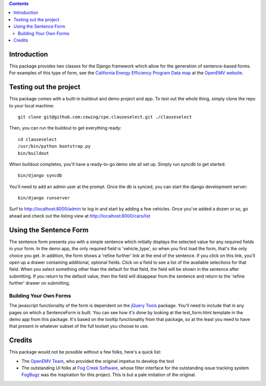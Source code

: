 .. contents::

Introduction
============

This package provides two classes for the Django framework which allow for the
generation of sentence-based forms. For examples of this type of form, see the
`California Energy Efficiency Program Data map`_ at the `OpenEMV website`_.

.. _California Energy Efficiency Program Data map: http://open-emv.com/data
.. _OpenEMV website: http://open-emv.com

Testing out the project
=======================

This package comes with a built-in buildout and demo project and app. To test
out the whole thing, simply clone the repo to your local machine::

    git clone git@github.com:cewing/cpe.clauseselect.git ./clauseselect

Then, you can run the buildout to get everything ready::

    cd clauseselect
    /usr/bin/python bootstrap.py
    bin/buildout

When buildout completes, you'll have a ready-to-go demo site all set up.
Simply run syncdb to get started::

    bin/django syncdb

You'll need to add an admin user at the prompt. Once the db is synced, you can
start the django development server::

    bin/django runserver

Surf to http://localhost:8000/admin to log in and start by adding a few
vehicles. Once you've added a dozen or so, go ahead and check out the listing
view at http://localhost:8000/cars/list

Using the Sentence Form
=======================

The sentence form presents you with a simple sentence which initially displays
the selected value for any required fields in your form. In the demo app, the
only required field is 'vehicle_type', so when you first load the form, that's
the only choice you get. In addition, the form shows a 'refine further' link
at the end of the sentence. If you click on this link, you'll open up a drawer
containing additional, optional fields. Click on a field to see a list of the
available selections for that field. When you select something other than the
default for that field, the field will be shown in the sentence after
submitting. If you return to the default value, then the field will disappear
from the sentence and return to the 'refine further' drawer on submitting.

Building Your Own Forms
-----------------------

The javascript functionality of the form is dependent on the `jQuery Tools`_
package. You'll need to include that in any pages on which a SentenceForm is
built. You can see how it's done by looking at the test_form.html template in
the demo app from this package. It's based on the tooltip functionality from
that package, so at the least you need to have that present in whatever subset
of the full toolset you choose to use.

.. _jQuery Tools: http://flowplayer.org/tools/index.html

Credits
=======

This package would not be possible without a few folks, here's a quick list:

* The `OpenEMV Team`_, who provided the original impetus to develop the tool 
* The outstanding UI folks at `Fog Creek Software`_, whose filter interface for
  the outstanding issue tracking system `FogBugz`_ was the inspiration for this
  project. This is but a pale imitation of the original.

.. _OpenEMV Team: http://open-emv.com/about/our-team
.. _Fog Creek Software: http://www.fogcreek.com/
.. _FogBugz: http://www.fogcreek.com/fogbugz/

